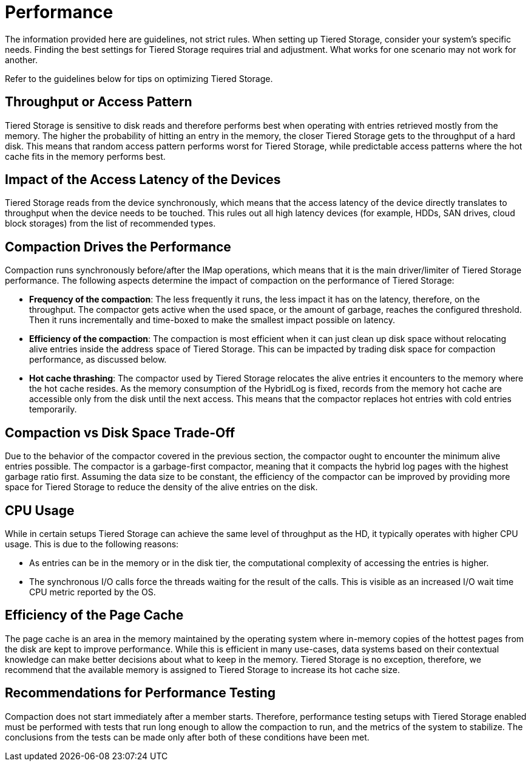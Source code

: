 = Performance

The information provided here are guidelines, not strict rules. When setting up Tiered Storage, consider your system's specific needs. Finding the best settings for Tiered Storage requires trial and adjustment. What works for one scenario may not work for another.

Refer to the guidelines below for tips on optimizing Tiered Storage.

== Throughput or Access Pattern

Tiered Storage is sensitive to disk reads and therefore performs best when operating with entries retrieved mostly from the memory.
The higher the probability of hitting an entry in the memory, the closer Tiered Storage gets to the throughput of a hard disk.
This means that random access pattern performs worst for Tiered Storage, while predictable access patterns where the hot cache fits in the memory performs best.

== Impact of the Access Latency of the Devices

Tiered Storage reads from the device synchronously, which means that the access latency of the device directly translates to throughput when the device needs to be touched.
This rules out all high latency devices (for example, HDDs, SAN drives, cloud block storages) from the list of recommended types.

== Compaction Drives the Performance

Compaction runs synchronously before/after the IMap operations, which means that it is the main driver/limiter of Tiered Storage performance.
The following aspects determine the impact of compaction on the performance of Tiered Storage:

- *Frequency of the compaction*: The less frequently it runs, the less impact it has on the latency, therefore, on the throughput.
The compactor gets active when the used space, or the amount of garbage, reaches the configured threshold.
Then it runs incrementally and time-boxed to make the smallest impact possible on latency.

- *Efficiency of the compaction*: The compaction is most efficient when it can just clean up disk space without relocating alive entries inside the address space of Tiered Storage.
This can be impacted by trading disk space for compaction performance, as discussed below.

- *Hot cache thrashing*: The compactor used by Tiered Storage relocates the alive entries it encounters to the memory where the hot cache resides.
As the memory consumption of the HybridLog is fixed, records from the memory hot cache are accessible only from the disk until the next access.
This means that the compactor replaces hot entries with cold entries temporarily.

== Compaction vs Disk Space Trade-Off

Due to the behavior of the compactor covered in the previous section, the compactor ought to encounter the minimum alive entries possible.
The compactor is a garbage-first compactor, meaning that it compacts the hybrid log pages with the highest garbage ratio first.
Assuming the data size to be constant, the efficiency of the compactor can be improved by providing more space for Tiered Storage to reduce the density of the alive entries on the disk.

== CPU Usage

While in certain setups Tiered Storage can achieve the same level of throughput as the HD, it typically operates with higher CPU usage.
This is due to the following reasons:

- As entries can be in the memory or in the disk tier, the computational complexity of accessing the entries is higher.
- The synchronous I/O calls force the threads waiting for the result of the calls. This is visible as an increased I/O wait time CPU metric reported by the OS.

== Efficiency of the Page Cache

The page cache is an area in the memory maintained by the operating system where in-memory copies of the hottest pages from the disk are kept to improve performance.
While this is efficient in many use-cases, data systems based on their contextual knowledge can make better decisions about what to keep in the memory.
Tiered Storage is no exception, therefore, we recommend that the available memory is assigned to Tiered Storage to increase its hot cache size.

== Recommendations for Performance Testing

Compaction does not start immediately after a member starts. Therefore, performance testing setups with Tiered Storage enabled must be performed with tests that run long enough to allow the compaction to run, and the metrics of the system to stabilize.
The conclusions from the tests can be made only after both of these conditions have been met.
